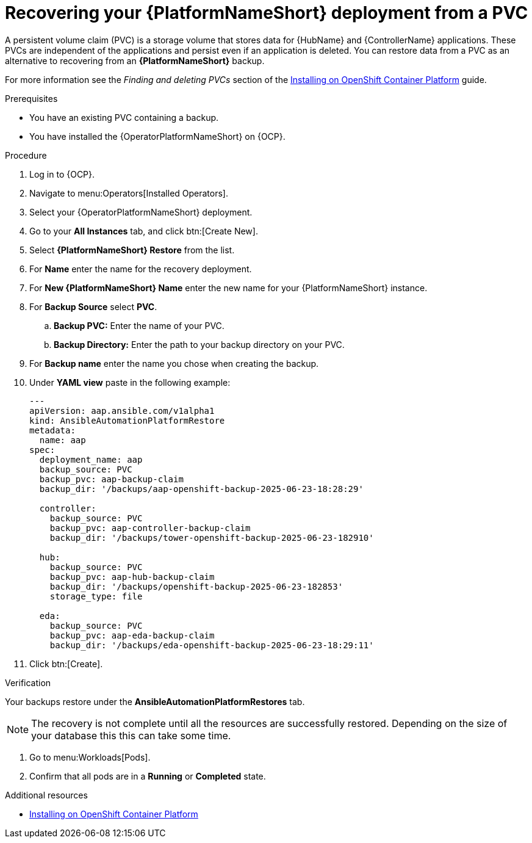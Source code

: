 :_mod-docs-content-type: PROCEDURE

[id="aap-platform-pvc-restore_{context}"]

= Recovering your {PlatformNameShort} deployment from a PVC

A persistent volume claim (PVC) is a storage volume that stores data for {HubName} and {ControllerName} applications.
These PVCs are independent of the applications and persist even if an application is deleted.
You can restore data from a PVC as an alternative to recovering from an *{PlatformNameShort}* backup.

For more information see the _Finding and deleting PVCs_ section of the link:{BaseURL}/red_hat_ansible_automation_platform/{PlayformVers}/html-single/installing_on_openshift_container_platform/index[Installing on OpenShift Container Platform] guide.


.Prerequisites

* You have an existing PVC containing a backup.
* You have installed the {OperatorPlatformNameShort} on {OCP}.

.Procedure 

. Log in to {OCP}.
. Navigate to menu:Operators[Installed Operators].
. Select your {OperatorPlatformNameShort} deployment.
. Go to your *All Instances* tab, and click btn:[Create New].
. Select *{PlatformNameShort} Restore* from the list.
. For *Name* enter the name for the recovery deployment. 
. For *New {PlatformNameShort} Name* enter the new name for your {PlatformNameShort} instance. 
. For *Backup Source* select *PVC*.
.. *Backup PVC:* Enter the name of your PVC.
.. *Backup Directory:* Enter the path to your backup directory on your PVC.
. For *Backup name* enter the name you chose when creating the backup.
. Under *YAML view* paste in the following example:
+
----
---
apiVersion: aap.ansible.com/v1alpha1
kind: AnsibleAutomationPlatformRestore
metadata:
  name: aap
spec:
  deployment_name: aap
  backup_source: PVC
  backup_pvc: aap-backup-claim
  backup_dir: '/backups/aap-openshift-backup-2025-06-23-18:28:29'

  controller:
    backup_source: PVC
    backup_pvc: aap-controller-backup-claim
    backup_dir: '/backups/tower-openshift-backup-2025-06-23-182910'

  hub:
    backup_source: PVC
    backup_pvc: aap-hub-backup-claim
    backup_dir: '/backups/openshift-backup-2025-06-23-182853'
    storage_type: file

  eda:
    backup_source: PVC
    backup_pvc: aap-eda-backup-claim
    backup_dir: '/backups/eda-openshift-backup-2025-06-23-18:29:11'
----
+
. Click btn:[Create].

.Verification 

Your backups restore under the *AnsibleAutomationPlatformRestores* tab.

[NOTE]
====
The recovery is not complete until all the resources are successfully restored. Depending on the size of your database this this can take some time.
====

. Go to menu:Workloads[Pods].
. Confirm that all pods are in a *Running* or *Completed* state.

[role="_additional-resources"]
.Additional resources

* link:{BaseURL}/red_hat_ansible_automation_platform/{PlatformVers}/html-single/installing_on_openshift_container_platform/index[Installing on OpenShift Container Platform]
